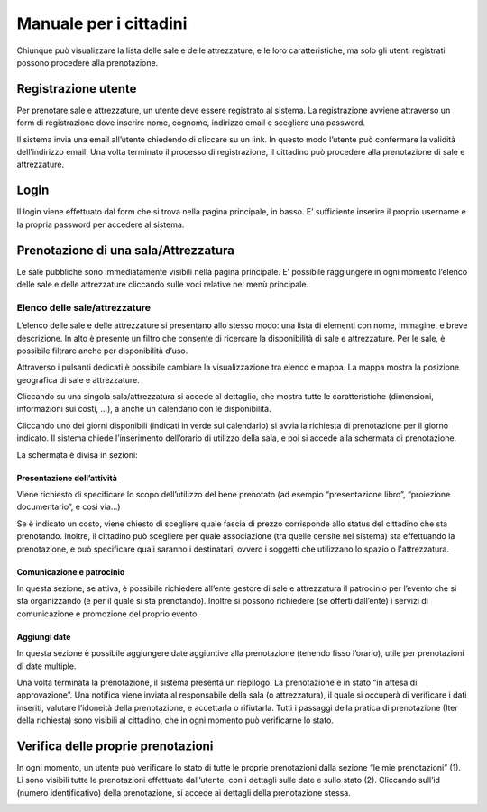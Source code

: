 
.. _h753a131d4a6c392a61f3f402f624f71:

Manuale per i cittadini
***********************

Chiunque può visualizzare la lista delle sale e delle attrezzature, e le loro caratteristiche, ma solo gli utenti registrati possono procedere alla prenotazione.

.. _h3f3343395c1963172b212b3277665b1a:

Registrazione utente
====================

Per prenotare sale e attrezzature, un utente deve essere registrato al sistema. La registrazione avviene attraverso un form di registrazione dove inserire nome, cognome, indirizzo email e scegliere una password.

Il sistema invia una email all’utente chiedendo di cliccare su un link. In questo modo l’utente può confermare la validità dell’indirizzo email. Una volta terminato il processo di registrazione, il cittadino può procedere alla prenotazione di sale e attrezzature.

.. _h67225980713336a5948137057763a52:

Login
=====

Il login viene effettuato dal form che si trova nella pagina principale, in basso. E’ sufficiente inserire il proprio username e la propria password per accedere al sistema.

.. _h67782633491416403c282b1b1f131819:

Prenotazione di una sala/Attrezzatura
=====================================

Le sale pubbliche sono immediatamente visibili nella pagina principale. E’ possibile raggiungere in ogni momento l’elenco delle sale e delle attrezzature cliccando sulle voci relative nel menù principale.

\ |IMG1|\ 

.. _h4977693649686c3bc412fa1443641b:

Elenco delle sale/attrezzature
------------------------------

L’elenco delle sale e delle attrezzature si presentano allo stesso modo: una lista di elementi con nome, immagine, e breve descrizione. In alto è presente un filtro che consente di ricercare la disponibilità di sale e attrezzature. Per le sale, è possibile filtrare anche per disponibilità d’uso.

Attraverso i pulsanti dedicati è possibile cambiare la visualizzazione tra elenco e mappa. La mappa mostra la posizione geografica di sale e attrezzature.

\ |IMG2|\ 

Cliccando su una singola sala/attrezzatura si accede al dettaglio, che mostra tutte le caratteristiche (dimensioni, informazioni sui costi, ...), a anche un calendario con le disponibilità. 

\ |IMG3|\ 

Cliccando uno dei giorni disponibili (indicati in verde sul calendario) si avvia la richiesta di prenotazione per il giorno indicato. Il sistema chiede l’inserimento dell’orario di utilizzo della sala, e poi si accede alla schermata di prenotazione.

La schermata è divisa in sezioni:

.. _h17231316d7b2776505321556349402e:

Presentazione dell’attività
~~~~~~~~~~~~~~~~~~~~~~~~~~~

Viene richiesto di specificare lo scopo dell’utilizzo del bene prenotato (ad esempio “presentazione libro”, “proiezione documentario”, e così via…)

Se è indicato un costo, viene chiesto di scegliere quale fascia di prezzo corrisponde allo status del cittadino che sta prenotando. Inoltre, il cittadino può scegliere per quale associazione (tra quelle censite nel sistema) sta effettuando la prenotazione, e può specificare quali saranno i destinatari, ovvero i soggetti che utilizzano lo spazio o l'attrezzatura.

.. _h57693c1886e5116214f1a6d87f2627:

Comunicazione e patrocinio
~~~~~~~~~~~~~~~~~~~~~~~~~~

In questa sezione, se attiva, è possibile richiedere all’ente gestore di sale e attrezzatura il patrocinio per l’evento che si sta organizzando (e per il quale si sta prenotando). Inoltre si possono richiedere (se offerti dall’ente) i servizi di comunicazione e promozione del proprio evento.

.. _h136f424913229724cd64541f17:

Aggiungi date
~~~~~~~~~~~~~

In questa sezione è possibile aggiungere date aggiuntive alla prenotazione (tenendo fisso l’orario), utile per prenotazioni di date multiple.

\ |IMG4|\ 

Una volta terminata la prenotazione, il sistema presenta un riepilogo. La prenotazione è in stato “in attesa di approvazione”. Una notifica viene inviata al responsabile della sala (o attrezzatura), il quale si occuperà di verificare i dati inseriti, valutare l’idoneità della prenotazione, e accettarla o rifiutarla. Tutti i passaggi della pratica di prenotazione (Iter della richiesta) sono visibili al cittadino, che in ogni momento può verificarne lo stato.

\ |IMG5|\ 

.. _h45163113a121223f196b5e4a343558:

Verifica delle proprie prenotazioni
===================================

In ogni momento, un utente può verificare lo stato di tutte le proprie prenotazioni dalla sezione “le mie prenotazioni” (1). Lì sono visibili tutte le prenotazioni effettuate dall’utente, con i dettagli sulle date e sullo stato (2). Cliccando sull’id (numero identificativo) della prenotazione, si accede ai dettagli della prenotazione stessa.

\ |IMG6|\ 


.. bottom of content

.. |IMG1| image:: static/Manuale_per_i_cittadini_1.png
   :height: 76 px
   :width: 624 px

.. |IMG2| image:: static/Manuale_per_i_cittadini_2.png
   :height: 268 px
   :width: 498 px

.. |IMG3| image:: static/Manuale_per_i_cittadini_3.png
   :height: 505 px
   :width: 460 px

.. |IMG4| image:: static/Manuale_per_i_cittadini_4.png
   :height: 818 px
   :width: 449 px

.. |IMG5| image:: static/Manuale_per_i_cittadini_5.png
   :height: 497 px
   :width: 508 px

.. |IMG6| image:: static/Manuale_per_i_cittadini_6.png
   :height: 202 px
   :width: 624 px
